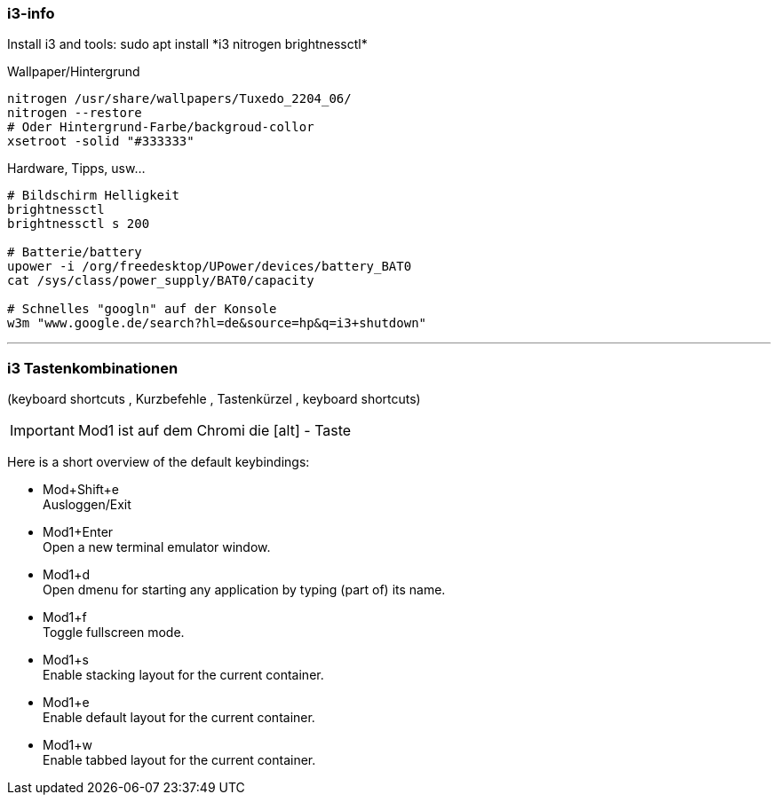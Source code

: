 
=== i3-info

Install i3 and tools: +sudo apt install *i3 nitrogen brightnessctl*+

.Wallpaper/Hintergrund
----
nitrogen /usr/share/wallpapers/Tuxedo_2204_06/
nitrogen --restore
# Oder Hintergrund-Farbe/backgroud-collor
xsetroot -solid "#333333"
----

.Hardware, Tipps, usw...
----
# Bildschirm Helligkeit
brightnessctl 
brightnessctl s 200

# Batterie/battery
upower -i /org/freedesktop/UPower/devices/battery_BAT0
cat /sys/class/power_supply/BAT0/capacity

# Schnelles "googln" auf der Konsole
w3m "www.google.de/search?hl=de&source=hp&q=i3+shutdown"
----


''''


=== i3 Tastenkombinationen 

(keyboard shortcuts , Kurzbefehle , Tastenkürzel , keyboard shortcuts)

IMPORTANT: Mod1 ist auf dem Chromi die [alt] - Taste

Here is a short overview of the default keybindings:

* Mod+Shift+e  +
           Ausloggen/Exit
* Mod1+Enter   +
           Open a new terminal emulator window.
* Mod1+d   +
           Open dmenu for starting any application by typing (part of) its name.
* Mod1+f   +
           Toggle fullscreen mode.
* Mod1+s   +
           Enable stacking layout for the current container.
* Mod1+e   +
           Enable default layout for the current container.
* Mod1+w   +
           Enable tabbed layout for the current container.



